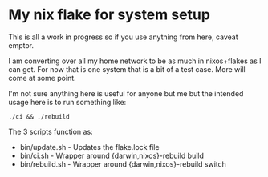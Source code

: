 * My nix flake for system setup

This is all a work in progress so if you use anything from here, caveat emptor.

I am converting over all my home network to be as much in nixos+flakes as I can get. For now that is one system that is a bit of a test case. More will come at some point.

I'm not sure anything here is useful for anyone but me but the intended usage here is to run something like:

#+begin_src shell
./ci && ./rebuild
#+end_src

The 3 scripts function as:
 - bin/update.sh  - Updates the flake.lock file
 - bin/ci.sh      - Wrapper around {darwin,nixos}-rebuild build
 - bin/rebuild.sh - Wrapper around {darwin,nixos}-rebuild switch
